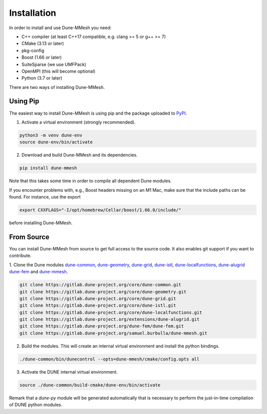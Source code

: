 .. _installation:

************
Installation
************

In order to install and use Dune-MMesh you need:

* C++ compiler (at least C++17 compatible, e.g. clang >= 5 or g++ >= 7)
* CMake (3.13 or later)
* pkg-config
* Boost (1.66 or later)
* SuiteSparse (we use UMFPack)
* OpenMPI (this will become optional)
* Python (3.7 or later)



There are two ways of installing Dune-MMesh.

Using Pip
---------

The easiest way to install Dune-MMesh is using pip and the package uploaded to `PyPI <https://pypi.org/project/dune-mmesh/>`_.

1. Activate a virtual environment (strongly recommended).

.. code-block:: bash

  python3 -m venv dune-env
  source dune-env/bin/activate

2. Download and build Dune-MMesh and its dependencies.

.. code-block:: bash

  pip install dune-mmesh

Note that this takes some time in order to compile all dependent Dune modules.

If you encounter problems with, e.g., Boost headers missing on an M1 Mac,
make sure that the include paths can be found. For instance, use the export

.. code-block:: bash

  export CXXFLAGS="-I/opt/homebrew/Cellar/boost/1.66.0/include/"

before installing Dune-MMesh.


From Source
-----------

You can install Dune-MMesh from source to get full access to the source code.
It also enables git support if you want to contribute.

1. Clone the Dune modules `dune-common <https://gitlab.dune-project.org/core/dune-common.git>`_,
`dune-geometry <https://gitlab.dune-project.org/core/dune-geometry.git>`_,
`dune-grid <https://gitlab.dune-project.org/core/dune-grid.git>`_,
`dune-istl <https://gitlab.dune-project.org/core/dune-istl.git>`_,
`dune-localfunctions <https://gitlab.dune-project.org/core/dune-localfunctions.git>`_,
`dune-alugrid <https://gitlab.dune-project.org/extensions/dune-alugrid.git>`_
`dune-fem <https://gitlab.dune-project.org/dune-fem/dune-fem.git>`_
and `dune-mmesh <https://gitlab.dune-project.org/samuel.burbulla/dune-mmesh.git>`_.

.. code-block:: bash

  git clone https://gitlab.dune-project.org/core/dune-common.git
  git clone https://gitlab.dune-project.org/core/dune-geometry.git
  git clone https://gitlab.dune-project.org/core/dune-grid.git
  git clone https://gitlab.dune-project.org/core/dune-istl.git
  git clone https://gitlab.dune-project.org/core/dune-localfunctions.git
  git clone https://gitlab.dune-project.org/extensions/dune-alugrid.git
  git clone https://gitlab.dune-project.org/dune-fem/dune-fem.git
  git clone https://gitlab.dune-project.org/samuel.burbulla/dune-mmesh.git

2. Build the modules. This will create an internal virtual environment and install the python bindings.

.. code-block:: bash

  ./dune-common/bin/dunecontrol --opts=dune-mmesh/cmake/config.opts all

3. Activate the DUNE internal virtual environment.

.. code-block:: bash

  source ./dune-common/build-cmake/dune-env/bin/activate

Remark that a `dune-py` module will be generated automatically that is necessary to perform the just-in-time compilation of DUNE python modules.
